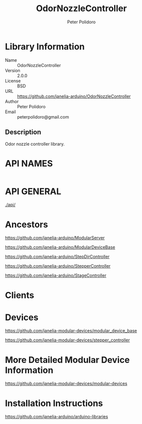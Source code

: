 #+TITLE: OdorNozzleController
#+AUTHOR: Peter Polidoro
#+EMAIL: peterpolidoro@gmail.com

* Library Information
  - Name :: OdorNozzleController
  - Version :: 2.0.0
  - License :: BSD
  - URL :: https://github.com/janelia-arduino/OdorNozzleController
  - Author :: Peter Polidoro
  - Email :: peterpolidoro@gmail.com

** Description

   Odor nozzle controller library.

* API NAMES

  #+BEGIN_SRC js

  #+END_SRC

* API GENERAL

  [[./api/]]

* Ancestors

  [[https://github.com/janelia-arduino/ModularServer]]

  [[https://github.com/janelia-arduino/ModularDeviceBase]]

  [[https://github.com/janelia-arduino/StepDirController]]

  [[https://github.com/janelia-arduino/StepperController]]

  [[https://github.com/janelia-arduino/StageController]]

* Clients

* Devices

  [[https://github.com/janelia-modular-devices/modular_device_base]]

  [[https://github.com/janelia-modular-devices/stepper_controller]]

* More Detailed Modular Device Information

  [[https://github.com/janelia-modular-devices/modular-devices]]

* Installation Instructions

  [[https://github.com/janelia-arduino/arduino-libraries]]
